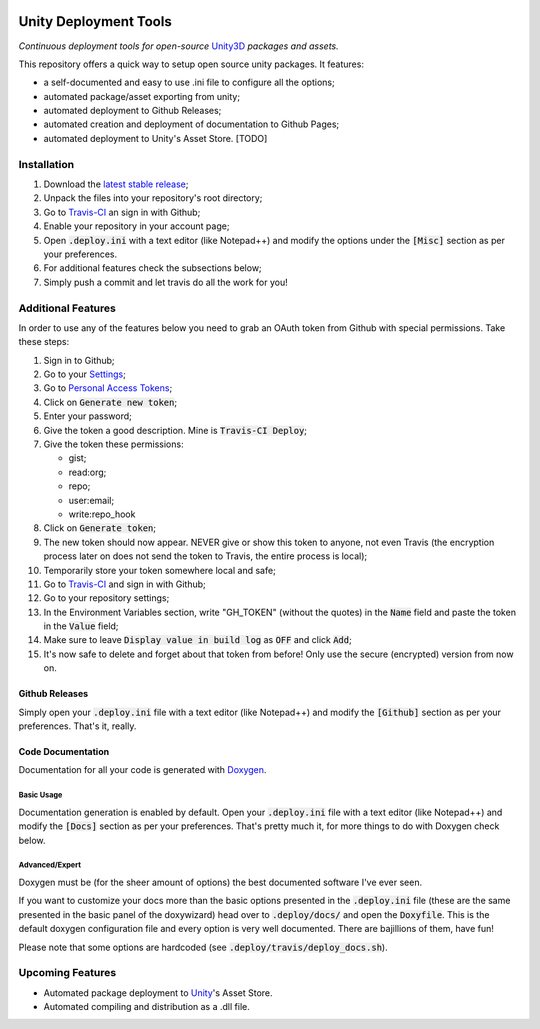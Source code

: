 .. image:: https://travis-ci.org/GandaG/unity-deploy-tools.svg?branch=master
    :target: https://travis-ci.org/GandaG/unity-deploy-tools

#######################
Unity Deployment Tools
#######################
*Continuous deployment tools for open-source* `Unity3D <https://unity3d.com/>`_ *packages and assets.*

This repository offers a quick way to setup open source unity packages. It features:

- a self-documented and easy to use .ini file to configure all the options;
- automated package/asset exporting from unity;
- automated deployment to Github Releases;
- automated creation and deployment of documentation to Github Pages;
- automated deployment to Unity's Asset Store. [TODO]


************
Installation
************
1. Download the `latest stable release <https://github.com/GandaG/unitypackage-ci/releases/latest>`_;

2. Unpack the files into your repository's root directory;

3. Go to `Travis-CI <https://travis-ci.org/>`_ an sign in with Github;

4. Enable your repository in your account page;

5. Open :code:`.deploy.ini` with a text editor (like Notepad++) and modify the options under the :code:`[Misc]` section as per your preferences.

6. For additional features check the subsections below;

7. Simply push a commit and let travis do all the work for you!

*******************
Additional Features
*******************
In order to use any of the features below you need to grab an OAuth token from Github with special permissions. Take these steps:

1. Sign in to Github;

2. Go to your `Settings <https://github.com/settings/>`_;

3. Go to `Personal Access Tokens <https://github.com/settings/tokens>`_;

4. Click on :code:`Generate new token`;

5. Enter your password;

6. Give the token a good description. Mine is :code:`Travis-CI Deploy`;

7. Give the token these permissions:

   - gist;
   - read:org; 
   - repo; 
   - user:email;
   - write:repo_hook

8. Click on :code:`Generate token`;

9. The new token should now appear. NEVER give or show this token to anyone, not even Travis (the encryption process later on does not send the token to Travis, the entire process is local);

10. Temporarily store your token somewhere local and safe;

11. Go to `Travis-CI <https://travis-ci.org/>`_ and sign in with Github;

12. Go to your repository settings;

13. In the Environment Variables section, write "GH_TOKEN" (without the quotes) in the :code:`Name` field and paste the token in the :code:`Value` field;

14. Make sure to leave :code:`Display value in build log` as :code:`OFF` and click :code:`Add`;

15. It's now safe to delete and forget about that token from before! Only use the secure (encrypted) version from now on.

Github Releases
""""""""""""""""""
Simply open your :code:`.deploy.ini` file with a text editor (like Notepad++) and modify the :code:`[Github]` 
section as per your preferences. That's it, really.

Code Documentation
""""""""""""""""""
Documentation for all your code is generated with `Doxygen <http://www.stack.nl/~dimitri/doxygen/index.html/>`_.

Basic Usage
'''''''''''
Documentation generation is enabled by default. Open your :code:`.deploy.ini` file with a text editor (like Notepad++) 
and modify the :code:`[Docs]` section as per your preferences. That's pretty much it, for more things to do with Doxygen check below.

Advanced/Expert
'''''''''''''''
Doxygen must be (for the sheer amount of options) the best documented software I've ever seen. 

If you want to customize your docs more than the basic options presented in the :code:`.deploy.ini` file 
(these are the same presented in the basic panel of the doxywizard) head over to :code:`.deploy/docs/` and 
open the :code:`Doxyfile`. This is the default doxygen configuration file and every option is very well 
documented. There are bajillions of them, have fun!

Please note that some options are hardcoded (see :code:`.deploy/travis/deploy_docs.sh`).

*****************
Upcoming Features
*****************
- Automated package deployment to `Unity <https://unity3d.com/>`_'s Asset Store.
- Automated compiling and distribution as a .dll file.